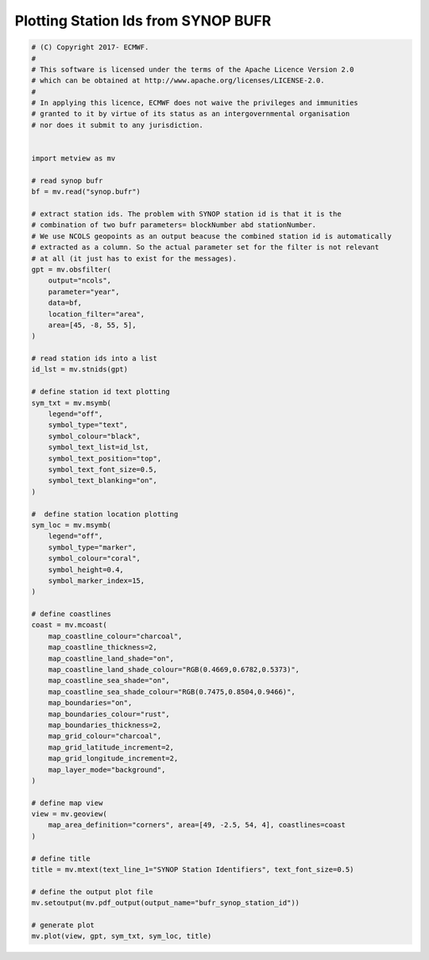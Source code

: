 .. only:: html

    .. note::
        :class: sphx-glr-download-link-note

        Click :ref:`here <sphx_glr_download_auto_examples_bufr_synop_station_id.py>`     to download the full example code
    .. rst-class:: sphx-glr-example-title

    .. _sphx_glr_auto_examples_bufr_synop_station_id.py:


Plotting Station Ids from SYNOP BUFR
=======================================



.. image:: /auto_examples/images/sphx_glr_bufr_synop_station_id_001.png
    :alt: bufr synop station id
    :class: sphx-glr-single-img






.. code-block:: default



    # (C) Copyright 2017- ECMWF.
    #
    # This software is licensed under the terms of the Apache Licence Version 2.0
    # which can be obtained at http://www.apache.org/licenses/LICENSE-2.0.
    #
    # In applying this licence, ECMWF does not waive the privileges and immunities
    # granted to it by virtue of its status as an intergovernmental organisation
    # nor does it submit to any jurisdiction.


    import metview as mv

    # read synop bufr
    bf = mv.read("synop.bufr")

    # extract station ids. The problem with SYNOP station id is that it is the
    # combination of two bufr parameters= blockNumber abd stationNumber.
    # We use NCOLS geopoints as an output beacuse the combined station id is automatically
    # extracted as a column. So the actual parameter set for the filter is not relevant
    # at all (it just has to exist for the messages).
    gpt = mv.obsfilter(
        output="ncols",
        parameter="year",
        data=bf,
        location_filter="area",
        area=[45, -8, 55, 5],
    )

    # read station ids into a list
    id_lst = mv.stnids(gpt)

    # define station id text plotting
    sym_txt = mv.msymb(
        legend="off",
        symbol_type="text",
        symbol_colour="black",
        symbol_text_list=id_lst,
        symbol_text_position="top",
        symbol_text_font_size=0.5,
        symbol_text_blanking="on",
    )

    #  define station location plotting
    sym_loc = mv.msymb(
        legend="off",
        symbol_type="marker",
        symbol_colour="coral",
        symbol_height=0.4,
        symbol_marker_index=15,
    )

    # define coastlines
    coast = mv.mcoast(
        map_coastline_colour="charcoal",
        map_coastline_thickness=2,
        map_coastline_land_shade="on",
        map_coastline_land_shade_colour="RGB(0.4669,0.6782,0.5373)",
        map_coastline_sea_shade="on",
        map_coastline_sea_shade_colour="RGB(0.7475,0.8504,0.9466)",
        map_boundaries="on",
        map_boundaries_colour="rust",
        map_boundaries_thickness=2,
        map_grid_colour="charcoal",
        map_grid_latitude_increment=2,
        map_grid_longitude_increment=2,
        map_layer_mode="background",
    )

    # define map view
    view = mv.geoview(
        map_area_definition="corners", area=[49, -2.5, 54, 4], coastlines=coast
    )

    # define title
    title = mv.mtext(text_line_1="SYNOP Station Identifiers", text_font_size=0.5)

    # define the output plot file
    mv.setoutput(mv.pdf_output(output_name="bufr_synop_station_id"))

    # generate plot
    mv.plot(view, gpt, sym_txt, sym_loc, title)


.. _sphx_glr_download_auto_examples_bufr_synop_station_id.py:


.. only :: html

 .. container:: sphx-glr-footer
    :class: sphx-glr-footer-example



  .. container:: sphx-glr-download sphx-glr-download-python

     :download:`Download Python source code: bufr_synop_station_id.py <bufr_synop_station_id.py>`



  .. container:: sphx-glr-download sphx-glr-download-jupyter

     :download:`Download Jupyter notebook: bufr_synop_station_id.ipynb <bufr_synop_station_id.ipynb>`


.. only:: html

 .. rst-class:: sphx-glr-signature

    `Gallery generated by Sphinx-Gallery <https://sphinx-gallery.github.io>`_

